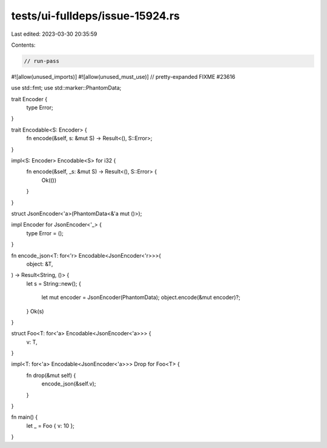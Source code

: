 tests/ui-fulldeps/issue-15924.rs
================================

Last edited: 2023-03-30 20:35:59

Contents:

.. code-block:: rs

    // run-pass

#![allow(unused_imports)]
#![allow(unused_must_use)]
// pretty-expanded FIXME #23616

use std::fmt;
use std::marker::PhantomData;

trait Encoder {
    type Error;
}

trait Encodable<S: Encoder> {
    fn encode(&self, s: &mut S) -> Result<(), S::Error>;
}

impl<S: Encoder> Encodable<S> for i32 {
    fn encode(&self, _s: &mut S) -> Result<(), S::Error> {
        Ok(())
    }
}

struct JsonEncoder<'a>(PhantomData<&'a mut ()>);

impl Encoder for JsonEncoder<'_> {
    type Error = ();
}

fn encode_json<T: for<'r> Encodable<JsonEncoder<'r>>>(
    object: &T,
) -> Result<String, ()> {
    let s = String::new();
    {
        let mut encoder = JsonEncoder(PhantomData);
        object.encode(&mut encoder)?;
    }
    Ok(s)
}

struct Foo<T: for<'a> Encodable<JsonEncoder<'a>>> {
    v: T,
}

impl<T: for<'a> Encodable<JsonEncoder<'a>>> Drop for Foo<T> {
    fn drop(&mut self) {
        encode_json(&self.v);
    }
}

fn main() {
    let _ = Foo { v: 10 };
}


